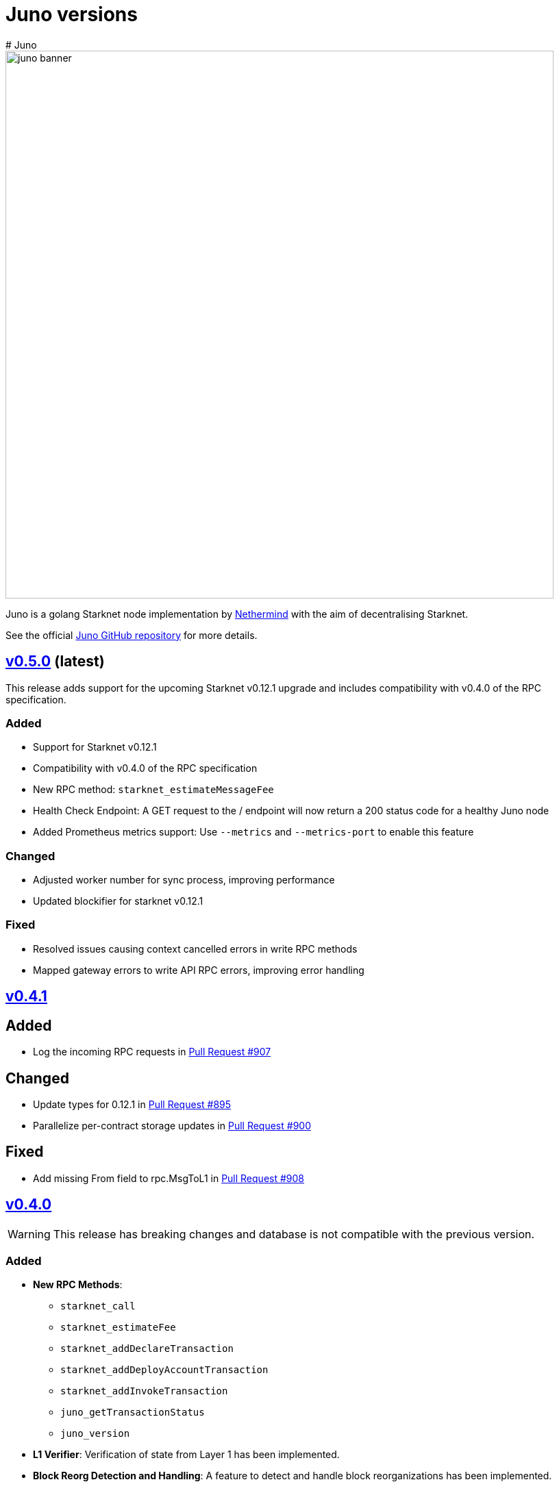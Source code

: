 [id="juno"]
= Juno versions
# Juno

image::juno_banner.png[width=800]

Juno is a golang Starknet node implementation by https://nethermind.io/[Nethermind] with the aim of decentralising Starknet.

See the official https://github.com/NethermindEth/juno[Juno GitHub repository] for more details.

== https://github.com/NethermindEth/juno/releases/tag/v0.5.0[v0.5.0] (latest)

This release adds support for the upcoming Starknet v0.12.1 upgrade and includes compatibility with v0.4.0 of the RPC specification.

=== Added

* Support for Starknet v0.12.1
* Compatibility with v0.4.0 of the RPC specification
* New RPC method: `starknet_estimateMessageFee`
* Health Check Endpoint: A GET request to the / endpoint will now return a 200 status code for a healthy Juno node
* Added Prometheus metrics support: Use `--metrics` and `--metrics-port` to enable this feature

=== Changed

* Adjusted worker number for sync process, improving performance
* Updated blockifier for starknet v0.12.1

=== Fixed

* Resolved issues causing context cancelled errors in write RPC methods
* Mapped gateway errors to write API RPC errors, improving error handling

== https://github.com/NethermindEth/juno/releases/tag/v0.4.1[v0.4.1]

== Added

* Log the incoming RPC requests in https://github.com/NethermindEth/juno/pull/907[Pull Request #907]

== Changed

* Update types for 0.12.1 in https://github.com/NethermindEth/juno/pull/895[Pull Request #895]
* Parallelize per-contract storage updates in https://github.com/NethermindEth/juno/pull/900[Pull Request #900]

== Fixed

* Add missing From field to rpc.MsgToL1 in https://github.com/NethermindEth/juno/pull/908[Pull Request #908]

== https://github.com/NethermindEth/juno/releases/tag/v0.4.0[v0.4.0]

WARNING: This release has breaking changes and database is not compatible with the previous version.

=== Added
* **New RPC Methods**: 
** `starknet_call`
** `starknet_estimateFee`
** `starknet_addDeclareTransaction`
** `starknet_addDeployAccountTransaction`
** `starknet_addInvokeTransaction`
** `juno_getTransactionStatus`
** `juno_version`
* **L1 Verifier**: Verification of state from Layer 1 has been implemented.
* **Block Reorg Detection and Handling**: A feature to detect and handle block reorganizations has been implemented.
* **gRPC Service**: To accommodate users requiring direct access to the database, a gRPC service has been exposed.
* **Database Migration**: The system has been improved to handle database changes more gracefully. It's no longer necessary to sync from the start when some database changes occur.
* **Starknet v0.12.0 support**:  includes integration with the Rust VM.

=== Changed
* **Performance Enhancements**: Several adjustments and improvements have been made to increase the performance. These changes have resulted in ~30% reduction in sync time.

== https://github.com/NethermindEth/juno/releases/tag/v0.3.1[v0.3.1]

=== Added
* Fetch and store compiled classes for each Sierra class.

=== Changed
* Updated the behavior of synced nodes, which will now return false to `starknet_syncing`.

=== Fixed
* Resolved issue with `NumAsHex(0)` being omitted in RPC.
* Fixed a Goerli sync issue by relaxing decoder max array elements limit.

**Full Changelog**: https://github.com/NethermindEth/juno/compare/v0.3.0...v0.3.1[[v0.3.0...v0.3.1]]

== https://github.com/NethermindEth/juno/releases/tag/v0.3.0[v0.3.0]

=== Added
* Starknet v0.11.2 support
* History for contracts, nonce, and class hash.
* Implemented StateSnapshot.
* New RPC endpoints:
** `starknet_syncing`
** `starknet_getNonce`
** `starknet_getStorageAt`
** `starknet_getClassHashAt`
** `starknet_getClass`
** `starknet_getClassAt`
** `starknet_getEvents`

NOTE: For new RPC endpoints to fully work with data before the new version, the node needs to be resynced.

=== Changed
* Optimized TransactionStorage encoding and refactored memStorage.
* Refactored RPC implementation for better organization and maintainability.
* Parallelized and refactored sync tests for faster execution, improved readability, and maintainability.

=== Fixed
* Updated handling of non-existent keys to return a zero value.

**Full Changelog**: https://github.com/NethermindEth/juno/compare/v0.3.0...v0.3.1[v0.3.0...v0.3.1]

== https://github.com/NethermindEth/juno/releases/tag/v0.2.2[v0.2.2]

This patch release fixes handling of block versioning and ensures compatibility with non-sem-ver compliant Starknet.

=== Fixed
* Ignore or add digits to block version string as necessary.

**Full Changelog**: https://github.com/NethermindEth/juno/compare/v0.2.1...v0.2.2[v0.2.1...v0.2.2]

== https://github.com/NethermindEth/juno/releases/tag/v0.2.1[v0.2.1]

This minor release introduces an important optimization that enhances sync performance.

* Update gnark-crypto version:
** Implement precomputed point multiplication results for Pedersen hash operations.

**Full Changelog**: https://github.com/NethermindEth/juno/compare/v0.2.0...v0.2.1[v0.2.0...v0.2.1]

== https://github.com/NethermindEth/juno/releases/tag/v0.2.0[v0.2.0]

This release adds support for Staknet `v0.11.0`.

WARNING: This release has breaking changes and database is not compatible with the previous version.

=== Added
* Starknet `v0.11.0` support:
** Add Poseidon hash for new state commitment.
** Add `DeclareTransaction` version 2.
** Add and Store Cairo 1/Sierra class definition and hash calculations.
* `pprof` option is added for profiling and monitoring.
* Verify Class Hashes.

=== Changed
* Starknet `v0.11.0` support:
** Update `InvokeTransaction` version 1's `contract address` to `sender address`. 
** Update current JSON RPC  endpoints to [`v.0.3.0-rc1`](https://github.com/starkware-libs/starknet-specs/tree/v0.3.0-rc1).
* Rename the `verbosity` option to `log-level` and `log-level` accepts `string` instead of `uint8`. See `help` for details.
* `network`  option accepts  `string` instead of `uint8`. See `help` for details.
* Database table is updated to account for Starknet `v0.11.0` changes.

=== Removed
* Remove `metrics` and `eth-node` options since they are not used.

=== Fixed
* Graceful shutdown: ensure all services have returned before exiting.

**Full Changelog**: https://github.com/NethermindEth/juno/compare/v0.1.0...v0.2.0[v0.1.0...v0.2.0]

== https://github.com/NethermindEth/juno/releases/tag/v0.1.0[v0.1.0]

This is Juno's first release (compatible with Starknet `v0.10.3`) with the following features:

* Starknet state construction and storage using a path-based Merkle Patricia trie. 
* Pedersen and `starknet_keccak` hash implementation over starknet field.
* Feeder gateway synchronisation of Blocks, Transactions, Receipts, State Updates and Classes.
* Block and Transaction hash verification.
* JSON-RPC Endpoints:
** `starknet_chainId`
** `starknet_blockNumber`
** `starknet_blockHashAndNumber`
** `starknet_getBlockWithTxHashes`
** `starknet_getBlockWithTxs`
** `starknet_getTransactionByHash`
** `starknet_getTransactionReceipt`
** `starknet_getBlockTransactionCount`
** `starknet_getTransactionByBlockIdAndIndex`
** `starknet_getStateUpdate`